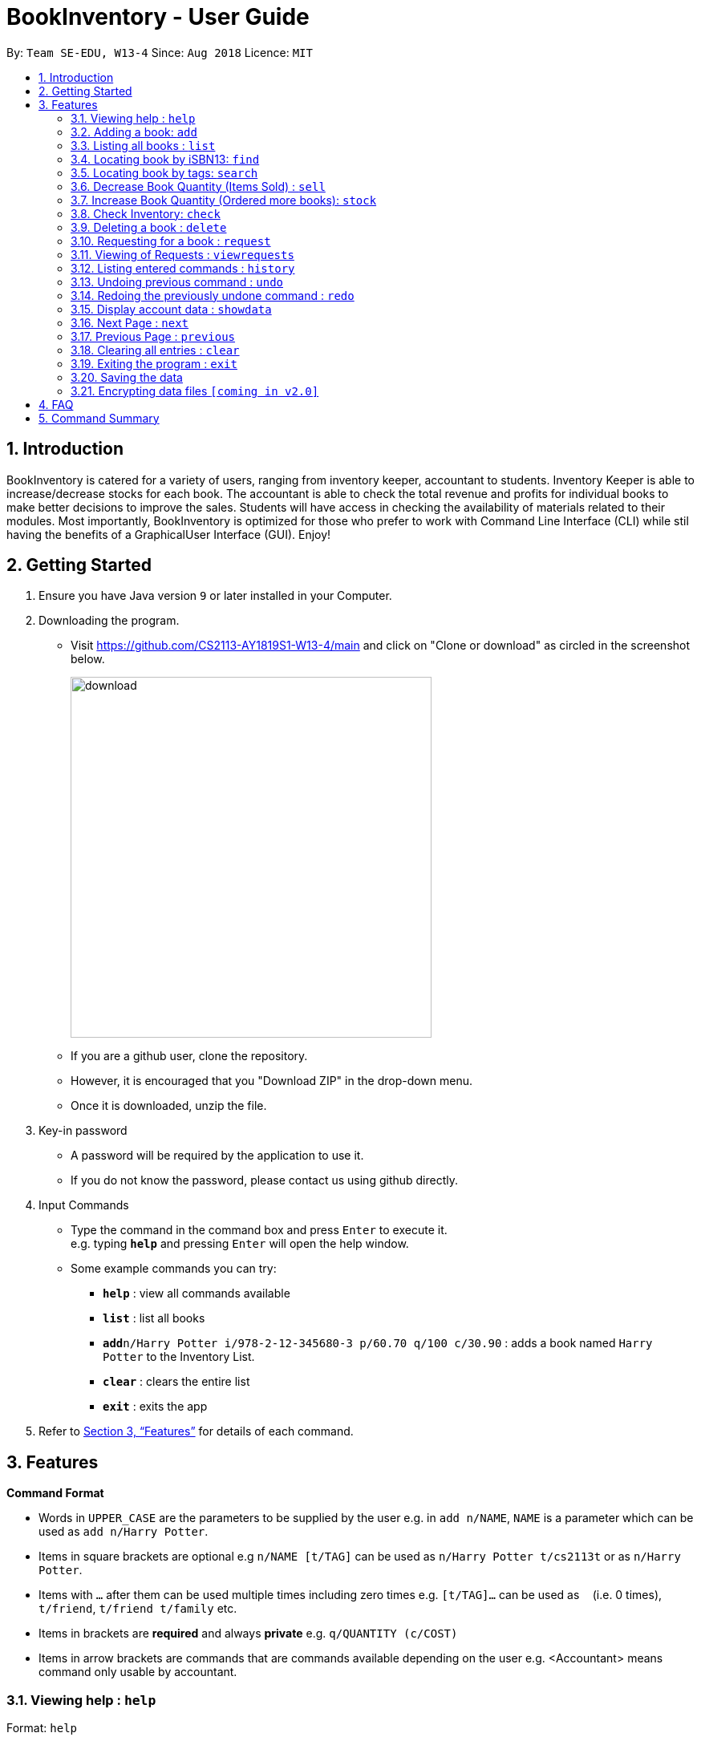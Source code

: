 = BookInventory - User Guide
:site-section: UserGuide
:toc:
:toc-title:
:toc-placement: preamble
:sectnums:
:imagesDir: images
:stylesDir: stylesheets
:xrefstyle: full
:experimental:
ifdef::env-github[]
:tip-caption: :bulb:
:note-caption: :information_source:
endif::[]
:repoURL: http://github.com/CS2113-AY1819S1-W13-4/main

By: `Team SE-EDU, W13-4`      Since: `Aug 2018`      Licence: `MIT`

== Introduction

BookInventory is catered for a variety of users, ranging from inventory keeper, accountant to students. Inventory Keeper is able to increase/decrease stocks for each book. The accountant is able to check the total revenue and profits for individual books to make better decisions to improve the sales. Students will have access in checking the availability of materials related to their modules. Most importantly, BookInventory is optimized for those who prefer to work with Command Line Interface (CLI) while stil having the benefits of a GraphicalUser Interface (GUI). Enjoy!

== Getting Started

.  Ensure you have Java version `9` or later installed in your Computer.
.  Downloading the program.
* Visit https://github.com/CS2113-AY1819S1-W13-4/main and click on "Clone or download" as circled in the screenshot below.
+
image::download.png[width="450", align="left"]
+
* If you are a github user, clone the repository.
* However, it is encouraged that you "Download ZIP" in the drop-down menu.
* Once it is downloaded, unzip the file.
. Key-in password
* A password will be required by the application to use it.
* If you do not know the password, please contact us using github directly.
. Input Commands
* Type the command in the command box and press kbd:[Enter] to execute it. +
e.g. typing *`help`* and pressing kbd:[Enter] will open the help window.
* Some example commands you can try:

** *`help`* : view all commands available
** *`list`* : list all books
** **`add`**`n/Harry Potter i/978-2-12-345680-3 p/60.70 q/100 c/30.90` : adds a book named `Harry Potter` to the Inventory List.
** *`clear`* : clears the entire list
** *`exit`* : exits the app

.  Refer to <<Features>> for details of each command.


[[Features]]
== Features

====
*Command Format*

* Words in `UPPER_CASE` are the parameters to be supplied by the user e.g. in `add n/NAME`, `NAME` is a parameter which can be used as `add n/Harry Potter`.
* Items in square brackets are optional e.g `n/NAME [t/TAG]` can be used as `n/Harry Potter t/cs2113t` or as `n/Harry Potter`.
* Items with `…`​ after them can be used multiple times including zero times e.g. `[t/TAG]...` can be used as `{nbsp}` (i.e. 0 times), `t/friend`, `t/friend t/family` etc.
* Items in brackets are *required* and always *private* e.g. `q/QUANTITY (c/COST)`
* Items in arrow brackets are commands that are commands available depending on the user e.g. <Accountant> means command only usable by accountant.
====

=== Viewing help : `help`

Format: `help`

=== Adding a book: `add`

Adds a book to the inventory list +
Format: `add n/NAME i/ISBN13 p/PRICE q/QUANTITY (c/COST) [t/TAG]...`

[TIP]
A book can have any number of tags (including 0)

Examples:

* `add n/Harry Potter i/978-2-12-345680-3 p/60.70 q/100 c/30.90 t/difficult`
* `add n/Lord of the Rings i/978-2-12-345123-3 p/59.90 q/271 c/20.99`

=== Listing all books : `list`

Shows a list of all books in the inventory list. +
Format: `list`

=== Locating book by iSBN13: `find`

Finds book with the iSBN13 from the inventory. +
Format: `find i/iSBN13`

Example:

* `find i/978-2-12-345680-3`

=== Locating book by tags: `search`

Search for books by tags from the inventory
Format: `search TAG`

Example:

* `search cs2113t`

****
* The search is case insensitive. e.g `cs2113t` will match `CS2113T`
* Only the tag is searched.
* Only full words will be matched e.g. `cs2113` will not match `cs2113t`
****

=== Decrease Book Quantity (Items Sold) : `sell`

Decrease an existing book quantity in the inventory list. +
Format: `sell INDEX QUANTITY` OR `sell ISBN13 QUANTITY`

****
* Decrease the quantity at the specified `INDEX`. The index refers to the index number shown in the displayed inventory list. The index *must be a positive integer* 1, 2, 3, ...
* Existing quantity will be decrease by the input value.
****

Examples:

* `list` +
`sell 1 5` +
Decrease the quantity available of the 1st book by 5.
* `sell 978-2-12-345680-3 4` +
Decrease the quantity available for the book with the corresponding ISBN13 by 4.

=== Increase Book Quantity (Ordered more books): `stock`

Increase an existing book quantity in the inventory list. +
Format: `stock INDEX QUANTITY` OR `stock ISBN13 QUANTITY`

****
* Increase the stock at the specified `INDEX`. The index refers to the index number shown in the displayed inventory list. The index *must be a positive integer* 1, 2, 3, ...
* Existing quantity will be increase by the input value.
****

Examples:

* `list` +
`stock 2 6` +
Increase the quantity available of the 2nd book by 6.
* `stock 978-2-12-345680-3 5` +
Increase the quantity available for the book with the corresponding ISBN13 by 5.

=== Check Inventory: `check`

Finds books with quantity less than or equal to the given input value.
Format: `check QUANTITY`

Example:

* `check 4` +
Displays list of all books with quantity less than or equal to 4.

=== Deleting a book : `delete`

Deletes the specified book from the inventory list. +
Format: `delete i/ISBN13`

Examples:

* `delete i/978-2-12-345680-3` +
Deletes the book with the corresponding iSBN13 from the inventory list.

=== Requesting for a book : `request`

Requests to buy a book in the inventory. +
Format: `request i/ISBN13 e/EMAIL q/QUANTITY`

****
* The price is for inventory keeper to confirm order with requester.
****

Examples:

* `request i/978-2-12-345680-3 e/johnd@gmail.com q/5` +
Requests for 5 same books with the corresponding iSBN13 with requester's price johnd@gmail.com

=== Viewing of Requests : `viewrequests`

Views all the requests for books. +
Format: `viewrequests`

=== Listing entered commands : `history`

Lists all the commands that you have entered in reverse chronological order. +
Format: `history`

[NOTE]
====
Pressing the kbd:[&uarr;] and kbd:[&darr;] arrows will display the previous and next input respectively in the command box.
====

// tag::undoredo[]
=== Undoing previous command : `undo`

Restores the inventory book to the state before the previous _undoable_ command was executed. +
Format: `undo`

[NOTE]
====
Undoable commands: those commands that modify the inventory book's content (`add`, `delete`, `increase`, `decrease` and `clear`).
====

Examples:

* `delete i/978-2-12-345680-3` +
`list` +
`undo` (reverses the `delete i/978-2-12-345680-3` command) +

* `check 4` +
`list` +
`undo` +
The `undo` command fails as there are no undoable commands executed previously.

* `delete i/978-2-12-345680-3` +
`clear` +
`undo` (reverses the `clear` command) +
`undo` (reverses the `delete i/978-2-12-345680-3` command) +

=== Redoing the previously undone command : `redo`

Reverses the most recent `undo` command. +
Format: `redo`

Examples:

* `delete i/978-2-12-345680-3` +
`undo` (reverses the `delete i/978-2-12-345680-3` command) +
`redo` (reapplies the `delete i/978-2-12-345680-3` command) +

* `delete i/978-2-12-345680-3` +
`redo` +
The `redo` command fails as there are no `undo` commands executed previously.

* `delete i/978-2-12-345680-3` +
`clear` +
`undo` (reverses the `clear` command) +
`undo` (reverses the `delete i/978-2-12-345680-3` command) +
`redo` (reapplies the `delete i/978-2-12-345680-3` command) +
`redo` (reapplies the `clear` command) +
// end::undoredo[]

=== Display account data : `showdata`

Displays accounting data
Format: `showdata`

=== Next Page : `next`
Displays next set of accounting data. +
Format: `next`

=== Previous Page : `previous`
Displays the previous set of accounting data. +
Format: `previous`

=== Clearing all entries : `clear`

Clears all entries from the BookInventory. +
Format: `clear`

=== Exiting the program : `exit`

Exits the program. +
Format: `exit`

=== Saving the data

BookInventory data are saved in the hard disk automatically after any command that changes the data. +
There is no need to save manually.

// tag::dataencryption[]
=== Encrypting data files `[coming in v2.0]`

_{explain how the user can enable/disable data encryption}_
// end::dataencryption[]

== FAQ

*Q*: How do I transfer my data to another Computer? +
*A*: Install the app in the other computer and overwrite the empty data file it creates with the file that contains the data of your          previous Inventory Book folder. +

*Q*: How to install Java? +
*A*: Visit https://docs.oracle.com/javase/10/install/overview-jdk-10-and-jre-10-installation.html for more information +

*Q*: How do I get the latest version? +
*A*: Watch us on github [https://github.com/CS2113-AY1819S1-W13-4] to get the latest updates

== Command Summary

* *Add* : `add n/NAME i/ISBN13 p/PRICE q/QUANTITY (c/COST) [t/TAG]...` +
e.g. `add n/Harry Potter i/978-2-12-345680-3 p/60.70 q/100 c/30/90 t/difficult`
* *Find* : `find i/ISBN13` +
e.g. `find i/978-2-12-345680-3`
* *Search* : `search TAG` +
e.g. `search cs2113t`
* *Sell* : `sell INDEX QUANTITY` OR `sell i/ISBN13 QUANTITY` +
e.g. `sell 1 8` OR `sell i/978-2-12-345680-3 8`
* *Stock* : `stock INDEX QUANTITY` OR `stock i/ISBN13 QUANTITY` +
e.g. `stock 1 8` OR `stock i/978-2-12-345680-3 8`
* *Check* : `check QUANTITY` +
e.g. `check 4`
* *Request* : `request i/ISBN13 e/EMAIL q/QUANTITY` +
e.g. `request i/978-2-12-345680-3 e/johnd@gmail.com q/5`
* *View Request* : `viewrequests`
* *Display data* : `showdata`
* *Next* : `next`
* *Clear* : `clear`
* *Delete* : `delete i/ISBN13` +
e.g. `delete i/978-2-12-345680-3`
* *List* : `list`
* *Help* : `help`
* *History* : `history`
* *Undo* : `undo`
* *Redo* : `redo`
* *Exit* : `exit`
